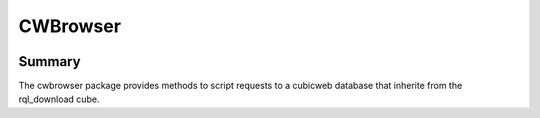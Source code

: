=========
CWBrowser
=========

.. image:: https://pypip.in/version/cwbrowser/badge.png
    :target: https://pypi.python.org/pypi/cwbrowser/
    :alt: Latest Version
    
.. image:: https://pypip.in/status/cwbrowser/badge.png
    :target: https://pypi.python.org/pypi/cwbrowser/
    :alt: Development Status

.. image:: https://pypip.in/license/cwbrowser/badge.png
    :target: https://pypi.python.org/pypi/cwbrowser/
    :alt: License


Summary
-------

The cwbrowser package provides methods to script requests to a cubicweb database
that inherite from the rql_download cube.

